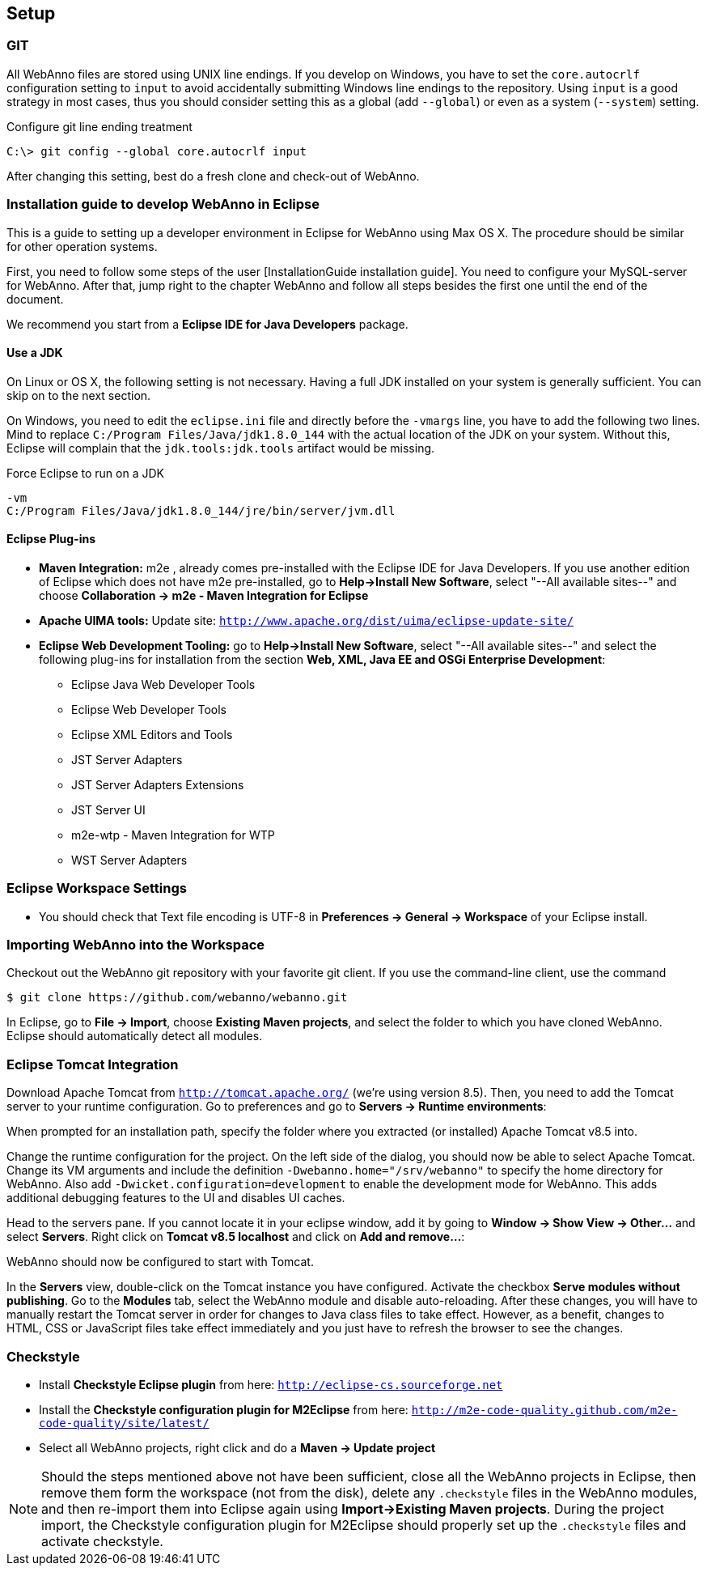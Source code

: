 // Copyright 2015
// Ubiquitous Knowledge Processing (UKP) Lab and FG Language Technology
// Technische Universität Darmstadt
// 
// Licensed under the Apache License, Version 2.0 (the "License");
// you may not use this file except in compliance with the License.
// You may obtain a copy of the License at
// 
// http://www.apache.org/licenses/LICENSE-2.0
// 
// Unless required by applicable law or agreed to in writing, software
// distributed under the License is distributed on an "AS IS" BASIS,
// WITHOUT WARRANTIES OR CONDITIONS OF ANY KIND, either express or implied.
// See the License for the specific language governing permissions and
// limitations under the License.

[[sect_setup]]
== Setup

=== GIT

All WebAnno files are stored using UNIX line endings. If you develop on Windows, you have to
set the `core.autocrlf` configuration setting to `input` to avoid accidentally submitting Windows
line endings to the repository. Using `input` is a good strategy in most cases, thus you should
consider setting this as a global (add `--global`) or even as a system (`--system`) setting.

.Configure git line ending treatment
[source,text]
----
C:\> git config --global core.autocrlf input
----

After changing this setting, best do a fresh clone and check-out of WebAnno.

=== Installation guide to develop WebAnno in Eclipse

This is a guide to setting up a developer environment in Eclipse for WebAnno using Max OS X. The 
procedure should be similar for other operation systems.  

First, you need to follow some steps of the user [InstallationGuide installation guide]. You need to
configure your MySQL-server for WebAnno. After that, jump right to the chapter WebAnno and follow
all steps besides the first one until the end of the document.

We recommend you start from a *Eclipse IDE for Java Developers* package.

==== Use a JDK

On Linux or OS X, the following setting is not necessary. Having a full JDK installed on your
system is generally sufficient. You can skip on to the next section.

On Windows, you need to edit the `eclipse.ini` file and directly before the `-vmargs` line, you
have to add the following two lines. Mind to replace `C:/Program Files/Java/jdk1.8.0_144` with the actual
location of the JDK on your system. Without this, Eclipse will complain that the 
`jdk.tools:jdk.tools` artifact would be missing.

.Force Eclipse to run on a JDK
[source,text]
----
-vm
C:/Program Files/Java/jdk1.8.0_144/jre/bin/server/jvm.dll
----

==== Eclipse Plug-ins

* *Maven Integration:* m2e , already comes pre-installed with the Eclipse IDE for Java Developers.
  If you use another edition of Eclipse which does not have m2e pre-installed, go to *Help->Install
  New Software*, select "--All available sites--" and choose *Collaboration -> m2e - Maven Integration
  for Eclipse*

* *Apache UIMA tools:* Update site: `http://www.apache.org/dist/uima/eclipse-update-site/`

* *Eclipse Web Development Tooling:* go to *Help->Install New Software*, select "--All available
  sites--" and select the following plug-ins for installation from the section *Web, XML, Java EE
  and OSGi Enterprise Development*:
** Eclipse Java Web Developer Tools
** Eclipse Web Developer Tools
** Eclipse XML Editors and Tools
** JST Server Adapters
** JST Server Adapters Extensions
** JST Server UI
** m2e-wtp - Maven Integration for WTP
** WST Server Adapters

=== Eclipse Workspace Settings

* You should check that Text file encoding is UTF-8  in *Preferences -> General -> Workspace* of 
  your Eclipse install.

=== Importing WebAnno into the Workspace

Checkout out the WebAnno git repository with your favorite git client. If you use the command-line
client, use the command

[source,text]
----
$ git clone https://github.com/webanno/webanno.git
----

In Eclipse, go to *File -> Import*, choose *Existing Maven projects*, and select the folder to which
you have cloned WebAnno. Eclipse should automatically detect all modules.

=== Eclipse Tomcat Integration

Download Apache Tomcat from `http://tomcat.apache.org/` (we're using version 8.5). Then, you need to
add the Tomcat server to your runtime configuration. Go to preferences and go to
*Servers -> Runtime environments*:

// http://webanno.googlecode.com/svn/wiki/images/AddApacheTomcat.png

When prompted for an installation path, specify the folder where you extracted (or installed) Apache
Tomcat v8.5 into. 

Change the runtime configuration for the project. On the left side of the dialog, you should now be
able to select Apache Tomcat. Change its VM arguments and include the definition 
`-Dwebanno.home="/srv/webanno"` to specify the home directory for WebAnno. Also add
`-Dwicket.configuration=development` to enable the development mode for WebAnno. This adds additional
debugging features to the UI and disables UI caches.

// http://webanno.googlecode.com/svn/wiki/images/ChangeRunConfiguration.png

Head to the servers pane. If you cannot locate it in your eclipse window, add it by going to
*Window -> Show View -> Other...* and select *Servers*. Right click on *Tomcat v8.5 localhost* and
click on *Add and remove...*:

// http://webanno.googlecode.com/svn/wiki/images/AddAndRemoveServer.png

// You should end up with:

// http://webanno.googlecode.com/svn/wiki/images/AddAndRemoveServerFinal.png

WebAnno should now be configured to start with Tomcat.

In the *Servers* view, double-click on the Tomcat instance you have configured. Activate the
checkbox *Serve modules without publishing*. Go to the *Modules* tab, select the WebAnno module
and disable auto-reloading. After these changes, you will have to manually restart the Tomcat
server in order for changes to Java class files to take effect. However, as a benefit, changes to
HTML, CSS or JavaScript files take effect immediately and you just have to refresh the browser to
see the changes.

=== Checkstyle

* Install *Checkstyle Eclipse plugin* from here: `http://eclipse-cs.sourceforge.net`
* Install the *Checkstyle configuration plugin for M2Eclipse* from here: `http://m2e-code-quality.github.com/m2e-code-quality/site/latest/`
* Select all WebAnno projects, right click and do a *Maven -> Update project*

NOTE: Should the steps mentioned above not have been sufficient, close all the WebAnno projects
      in Eclipse, then remove them form the workspace (not from the disk), delete any `.checkstyle` files
      in the WebAnno modules, and then re-import them into Eclipse again using *Import->Existing Maven
      projects*. During the project import, the Checkstyle configuration plugin for M2Eclipse should
      properly set up the `.checkstyle` files and activate checkstyle. 

// === Troubleshooting
// 
// If you run into problems with the last step (Add and remove...) and get the error 'There are no
// resources that can be added or removed from the server', checkout if you have installed 
// _m2eclipse-wtp_:
// 
// http://webanno.googlecode.com/svn/wiki/images/Problems%20with%20no%20resource%20available.png
// 
// and go to the project settings and check if these project facets are activated for the project. 
// If you have the _ m2eclipse-wtp_ installed, it should be sufficient to right-click on the project 
// and do a  *Maven -> Update project* to reconfigure the project and have m2e update these settings:
// 
// http://webanno.googlecode.com/svn/wiki/images/ProjectsFacets.png